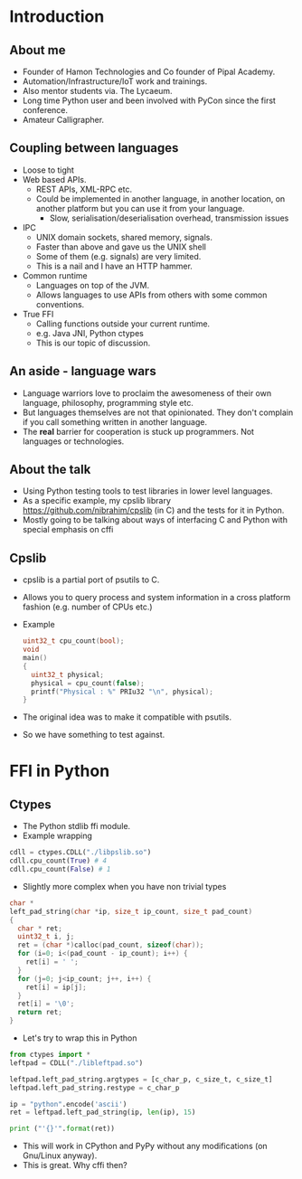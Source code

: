 * Introduction
** About me
   - Founder of Hamon Technologies and Co founder of Pipal Academy.
   - Automation/Infrastructure/IoT work and trainings.
   - Also mentor students via. The Lycaeum.
   - Long time Python user and been involved with PyCon since the
     first conference.
   - Amateur Calligrapher.
** Coupling between languages
   - Loose to tight
   - Web based APIs.
     - REST APIs, XML-RPC etc.
     - Could be implemented in another language, in another
       location, on another platform but you can use it from your
       language.
       - Slow, serialisation/deserialisation overhead, transmission issues
   - IPC
     - UNIX domain sockets, shared memory, signals.
     - Faster than above and gave us the UNIX shell
     - Some of them (e.g. signals) are very limited.
     - This is a nail and I have an HTTP hammer.
   - Common runtime
     - Languages on top of the JVM.
     - Allows languages to use APIs from others with some common conventions.
   - True FFI
     - Calling functions outside your current runtime.
     - e.g. Java JNI, Python ctypes
     - This is our topic of discussion.
** An aside - language wars
   - Language warriors love to proclaim the awesomeness of their own
     language, philosophy, programming style etc.
   - But languages themselves are not that opinionated. They don't
     complain if you call something written in another language.
   - The *real* barrier for cooperation is stuck up programmers. Not
     languages or technologies.
** About the talk
   - Using Python testing tools to test libraries in lower level languages.
   - As a specific example, my cpslib library
     https://github.com/nibrahim/cpslib (in C) and the tests for it in Python.
   - Mostly going to be talking about ways of interfacing C and Python
     with special emphasis on cffi

** Cpslib
   - cpslib is a partial port of psutils to C.
   - Allows you to query process and system information in a cross
     platform fashion (e.g. number of CPUs etc.)
   - Example

     #+BEGIN_SRC c
       uint32_t cpu_count(bool);
       void 
       main() 
       {
         uint32_t physical;
         physical = cpu_count(false);
         printf("Physical : %" PRIu32 "\n", physical);
       }

     #+END_SRC
   - The original idea was to make it compatible with psutils.
   - So we have something to test against.

* FFI in Python
** Ctypes 
   - The Python stdlib ffi module.
   - Example wrapping
  #+BEGIN_SRC python
   cdll = ctypes.CDLL("./libpslib.so")
   cdll.cpu_count(True) # 4
   cdll.cpu_count(False) # 1
  #+END_SRC
   - Slightly more complex when you have non trivial types
  #+BEGIN_SRC c
    char *
    left_pad_string(char *ip, size_t ip_count, size_t pad_count)
    {
      char * ret;
      uint32_t i, j;
      ret = (char *)calloc(pad_count, sizeof(char));
      for (i=0; i<(pad_count - ip_count); i++) {
        ret[i] = ' ';
      }
      for (j=0; j<ip_count; j++, i++) {
        ret[i] = ip[j];
      }
      ret[i] = '\0';
      return ret;
    }
  #+END_SRC
  - Let's try to wrap this in Python
  #+BEGIN_SRC python
    from ctypes import *
    leftpad = CDLL("./libleftpad.so")

    leftpad.left_pad_string.argtypes = [c_char_p, c_size_t, c_size_t]
    leftpad.left_pad_string.restype = c_char_p

    ip = "python".encode('ascii')
    ret = leftpad.left_pad_string(ip, len(ip), 15)

    print ("'{}'".format(ret))
  #+END_SRC
  - This will work in CPython and PyPy without any modifications (on
    Gnu/Linux anyway).
  - This is great. Why cffi then?
** 
  
  
     
     
  


